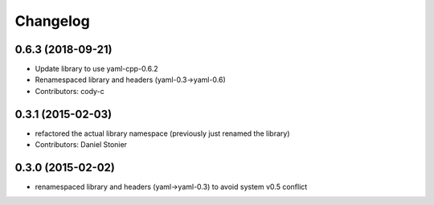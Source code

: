 Changelog
=========

0.6.3 (2018-09-21)
------------------
* Update library to use yaml-cpp-0.6.2
* Renamespaced library and headers (yaml-0.3->yaml-0.6)
* Contributors: cody-c

0.3.1 (2015-02-03)
------------------
* refactored the actual library namespace (previously just renamed the library)
* Contributors: Daniel Stonier

0.3.0 (2015-02-02)
------------------
* renamespaced library and headers (yaml->yaml-0.3) to avoid system v0.5 conflict

